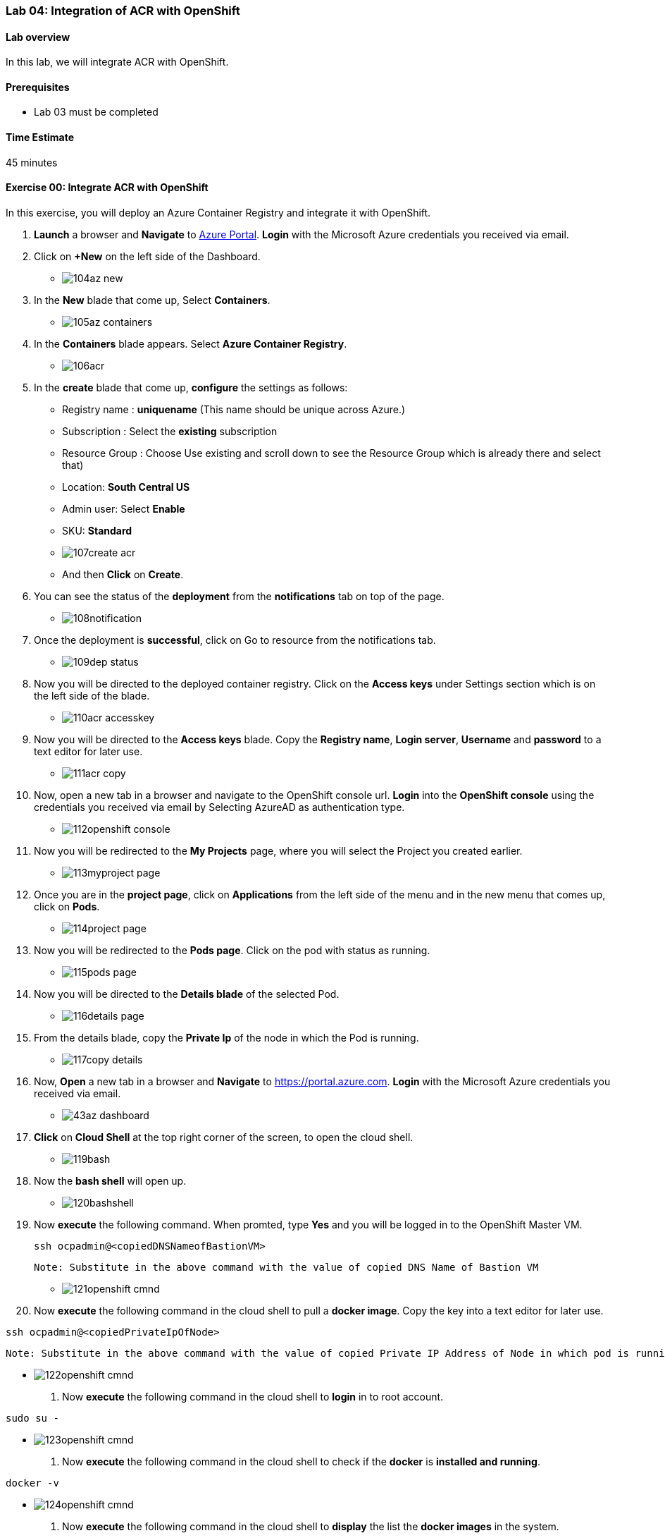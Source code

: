 [[lab-04-integration-of-acr-with-openshift]]
Lab 04: Integration of ACR with OpenShift
~~~~~~~~~~~~~~~~~~~~~~~~~~~~~~~~~~~~~~~~~

[[lab-overview]]
Lab overview
^^^^^^^^^^^^

In this lab, we will integrate ACR with OpenShift.

[[prerequisites]]
Prerequisites
^^^^^^^^^^^^^

* Lab 03 must be completed

[[time-estimate]]
Time Estimate
^^^^^^^^^^^^^

45 minutes

[[exercise-00-integrate-acr-with-openshift]]
Exercise 00: Integrate ACR with OpenShift
^^^^^^^^^^^^^^^^^^^^^^^^^^^^^^^^^^^^^^^^^

In this exercise, you will deploy an Azure Container Registry and
integrate it with OpenShift.

1. *Launch* a browser and *Navigate* to https://portal.azure.com[Azure
Portal]. *Login* with the Microsoft Azure credentials you received via
email.
1. Click on *+New* on the left side of the Dashboard.

* image:https://github.com/SpektraSystems/openshift-container-platform/blob/master/images/104az_new.jpg[]

1. In the *New* blade that come up, Select *Containers*.

* image:https://github.com/SpektraSystems/openshift-container-platform/blob/master/images/105az_containers.jpg[]

1. In the *Containers* blade appears. Select *Azure Container
Registry*.

* image:https://github.com/SpektraSystems/openshift-container-platform/blob/master/images/106acr.jpg[]

1. In the *create* blade that come up, *configure* the settings as
follows:

* Registry name : *uniquename* (This name should be unique across
Azure.)
* Subscription : Select the *existing* subscription
* Resource Group : Choose Use existing and scroll down to see the
Resource Group which is already there and select that)
* Location: *South Central US*
* Admin user: Select *Enable*
* SKU: *Standard*

* image:https://github.com/SpektraSystems/openshift-container-platform/blob/master/images/107create_acr.jpg[]

* And then *Click* on *Create*.

1.  You can see the status of the *deployment* from the *notifications*
tab on top of the page.

* image:https://github.com/SpektraSystems/openshift-container-platform/blob/master/images/108notification.jpg[]

1.  Once the deployment is *successful*, click on Go to resource from
the notifications tab.

* image:https://github.com/SpektraSystems/openshift-container-platform/blob/master/images/109dep_status.jpg[]

1.  Now you will be directed to the deployed container registry. Click
on the *Access keys* under Settings section which is on the left side of
the blade.

* image:https://github.com/SpektraSystems/openshift-container-platform/blob/master/images/110acr_accesskey.jpg[]

1.  Now you will be directed to the *Access keys* blade. Copy the
*Registry name*, *Login server*, *Username* and *password* to a text
editor for later use.

* image:https://github.com/SpektraSystems/openshift-container-platform/blob/master/images/111acr_copy.jpg[]

1.  Now, open a new tab in a browser and navigate to the OpenShift
console url. *Login* into the *OpenShift console* using the credentials
you received via email by Selecting AzureAD as authentication type.

* image:https://github.com/SpektraSystems/openshift-container-platform/blob/master/images/112openshift_console.jpg[]

1.  Now you will be redirected to the *My Projects* page, where you will
select the Project you created earlier.

* image:https://github.com/SpektraSystems/openshift-container-platform/blob/master/images/113myproject_page.jpg[]

1.  Once you are in the *project page*, click on *Applications* from the
left side of the menu and in the new menu that comes up, click on
*Pods*.

* image:https://github.com/SpektraSystems/openshift-container-platform/blob/master/images/114project_page.jpg[]

1.  Now you will be redirected to the *Pods page*. Click on the pod with
status as running.

* image:https://github.com/SpektraSystems/openshift-container-platform/blob/master/images/115pods_page.jpg[]

1.  Now you will be directed to the *Details blade* of the selected Pod.

* image:https://github.com/SpektraSystems/openshift-container-platform/blob/master/images/116details_page.jpg[]

1.  From the details blade, copy the *Private Ip* of the node in which
the Pod is running.

* image:https://github.com/SpektraSystems/openshift-container-platform/blob/master/images/117copy_details.jpg[]

1.  Now, *Open* a new tab in a browser and *Navigate* to
https://portal.azure.com. *Login* with the Microsoft Azure credentials
you received via email.

* image:https://github.com/SpektraSystems/openshift-container-platform/blob/master/images/43az_dashboard.jpg[]

1.  *Click* on *Cloud Shell* at the top right corner of the screen, to
open the cloud shell.

* image:https://github.com/SpektraSystems/openshift-container-platform/blob/master/images/119bash.jpg[]

1.  Now the *bash shell* will open up.

* image:https://github.com/SpektraSystems/openshift-container-platform/blob/master/images/120bashshell.jpg[]

1.  Now *execute* the following command. When promted, type *Yes* and
you will be logged in to the OpenShift Master VM.


    ssh ocpadmin@<copiedDNSNameofBastionVM>


    Note: Substitute in the above command with the value of copied DNS Name of Bastion VM 

* image:https://github.com/SpektraSystems/openshift-container-platform/blob/master/images/121openshift_cmnd.jpg[]

1.  Now *execute* the following command in the cloud shell to pull a
*docker image*. Copy the key into a text editor for later use.

....
ssh ocpadmin@<copiedPrivateIpOfNode>
....

....
Note: Substitute in the above command with the value of copied Private IP Address of Node in which pod is running.
....

* image:https://github.com/SpektraSystems/openshift-container-platform/blob/master/images/122openshift_cmnd.jpg[]

1.  Now *execute* the following command in the cloud shell to *login* in
to root account.

....
sudo su -
....

* image:https://github.com/SpektraSystems/openshift-container-platform/blob/master/images/123openshift_cmnd.jpg[]

1.  Now *execute* the following command in the cloud shell to check if
the *docker* is *installed and running*.

....
docker -v 
....

* image:https://github.com/SpektraSystems/openshift-container-platform/blob/master/images/124openshift_cmnd.jpg[]

1.  Now *execute* the following command in the cloud shell to *display*
the list the *docker images* in the system.

....
docker images
....

* image:https://github.com/SpektraSystems/openshift-container-platform/blob/master/images/125openshift_cmnd.jpg[]

1.  From the displayed results, *copy* the *Image name* with todoapp in
the end.

* image:https://github.com/SpektraSystems/openshift-container-platform/blob/master/images/126openshift_cmnd.jpg[]

1.  Now *execute* the following command in the cloud shell to *tag* the
existing docker image.

....
docker tag <ImageName> <ACRLoginServerUri>/sample/todoapp
....

....
Note:   Substitute for ImageName and ACR Login Server URI with the copied values in the above command
....

* image:https://github.com/SpektraSystems/openshift-container-platform/blob/master/images/127openshift_cmnd.jpg[]

1.  Now *execute* the following command in the cloud shell to *login to
docker registry*. When prompted, enter the *password* for ACR you copied
earlier

....
docker login <acrServerLoginServerUri> -u <ACRUsername>
....

....
Note: Substitute for ACR Login Server URI and Username in the above command
....

* image:https://github.com/SpektraSystems/openshift-container-platform/blob/master/images/128openshift_cmnd.jpg[]

1.  Now *execute* the following command in the cloud shell to *push* the
tagged *image* to azure container Registry. Copy the key into a text
editor for later use.


    docker push <ACRLoginServerUri>/sample/todoapp

    Note: Substitute for ACRLoginServerUri in the above command

* image:https://github.com/SpektraSystems/openshift-container-platform/blob/master/images/129openshift_cmnd.jpg[]

1.  Once you have pushed the image to Azure Container Registry, click on
*More services* on the left side of the menu on the dashboard.

* image:https://github.com/SpektraSystems/openshift-container-platform/blob/master/images/130az_moreservices.jpg[]

1.  In the new blade that come up, search in the Filter box at the top
“Container registries” and then Select *Container Registries* from the
search result.

* image:https://github.com/SpektraSystems/openshift-container-platform/blob/master/images/131search_acr.jpg[]

1.  On the blade, select the *Container Registry* which you have
created.

* image:https://github.com/SpektraSystems/openshift-container-platform/blob/master/images/132select_acr.jpg[]

1.  Now you will be directed to the *Overview page* of the container
registry.

* image:https://github.com/SpektraSystems/openshift-container-platform/blob/master/images/133overview_acr.jpg[]

1.  Now to check whether the image has been pushed to the repository,
you can click on *Repositories* under Services on the menu on left side
of the blade.

* image:https://github.com/SpektraSystems/openshift-container-platform/blob/master/images/134repositories.jpg[]

1.  In the next blade that come up, if the push has been *successful*,
you can see sample/todapp repository there.

* image:https://github.com/SpektraSystems/openshift-container-platform/blob/master/images/135repositoriesview.jpg[]

link:/docs/Lab%2003.md[<Previous] / link:/docs/Lab%2005.md[Next>]
